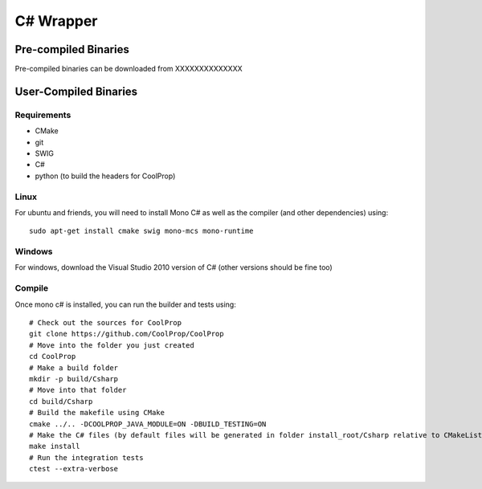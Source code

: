 .. _Csharp:

**********
C# Wrapper
**********

Pre-compiled Binaries
=====================
Pre-compiled binaries can be downloaded from XXXXXXXXXXXXXX

User-Compiled Binaries
======================

Requirements
------------
* CMake
* git
* SWIG
* C#
* python (to build the headers for CoolProp)

Linux
-----

For ubuntu and friends, you will need to install Mono C# as well as the compiler (and other dependencies) using::

    sudo apt-get install cmake swig mono-mcs mono-runtime

Windows
-------
For windows, download the Visual Studio 2010 version of C# (other versions should be fine too)

Compile
-------

Once mono c# is installed, you can run the builder and tests using::

    # Check out the sources for CoolProp
    git clone https://github.com/CoolProp/CoolProp
    # Move into the folder you just created
    cd CoolProp
    # Make a build folder
    mkdir -p build/Csharp
    # Move into that folder
    cd build/Csharp
    # Build the makefile using CMake
    cmake ../.. -DCOOLPROP_JAVA_MODULE=ON -DBUILD_TESTING=ON
    # Make the C# files (by default files will be generated in folder install_root/Csharp relative to CMakeLists.txt file)
    make install
    # Run the integration tests
    ctest --extra-verbose
